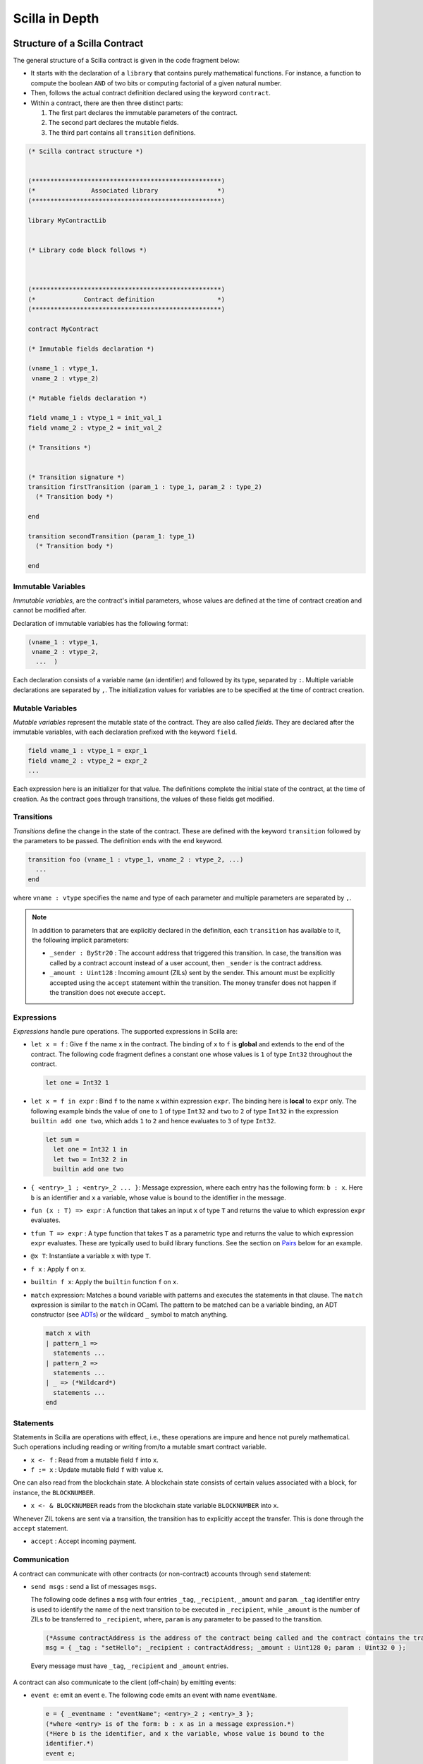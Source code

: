 Scilla in Depth
================

Structure of a Scilla Contract
#################################


The general structure of a Scilla contract is given in the code fragment below:

+ It starts with the declaration of a ``library`` that contains purely
  mathematical functions. For instance, a function to compute the boolean ``AND``
  of two bits or computing factorial of a given natural number.

+ Then, follows the actual contract definition declared using the keyword ``contract``.

+ Within a contract, there are then three distinct parts:

  1. The first part declares the immutable parameters of the contract.
  2. The second part declares the mutable fields.
  3. The third part contains all ``transition`` definitions. 


.. code-block:: ocaml

    (* Scilla contract structure *)


    (***************************************************)
    (*               Associated library                *)
    (***************************************************)
    
    library MyContractLib

    
    (* Library code block follows *)
    
    

    (***************************************************)
    (*             Contract definition                 *)
    (***************************************************)

    contract MyContract

    (* Immutable fields declaration *)

    (vname_1 : vtype_1,
     vname_2 : vtype_2)

    (* Mutable fields declaration *)

    field vname_1 : vtype_1 = init_val_1
    field vname_2 : vtype_2 = init_val_2

    (* Transitions *)


    (* Transition signature *)
    transition firstTransition (param_1 : type_1, param_2 : type_2)
      (* Transition body *)
    
    end

    transition secondTransition (param_1: type_1)
      (* Transition body *)
    
    end



Immutable Variables
*******************

`Immutable variables`, are the contract's initial parameters, whose values 
are defined at the time of contract creation and cannot be modified after.

Declaration of immutable variables has the following format:

.. code-block:: ocaml

  (vname_1 : vtype_1,
   vname_2 : vtype_2,
    ...  )

Each declaration consists of a variable name (an identifier) and followed by its type,
separated by ``:``. Multiple variable declarations are separated by ``,``. The
initialization values for variables are to be specified at the time of contract
creation.

Mutable Variables
*****************

`Mutable variables` represent the mutable state of the contract. They are also
called `fields`. They are declared after the immutable variables, with each
declaration prefixed with the keyword ``field``.

.. code-block:: ocaml

  field vname_1 : vtype_1 = expr_1
  field vname_2 : vtype_2 = expr_2
  ...

Each expression here is an initializer for that value. The definitions complete
the initial state of the contract, at the time of creation.  As the contract
goes through transitions, the values of these fields get modified.

.. are obtained from the input state (``input_state.json``) on each transition invocation.

Transitions
************

`Transitions` define the change in the state of the contract. These are
defined with the keyword ``transition`` followed by the parameters to
be passed. The definition ends with the ``end`` keyword.

.. code-block:: ocaml

  transition foo (vname_1 : vtype_1, vname_2 : vtype_2, ...)
    ...
  end

where ``vname : vtype`` specifies the name and type of each parameter and
multiple parameters are separated by ``,``. 


.. note::

    In addition to parameters that are explicitly declared in the definition, each
    ``transition`` has available to it, the following implicit parameters:

    - ``_sender : ByStr20`` : The account address that triggered
      this transition. In case, the transition was called by a contract account instead of a
      user account, then ``_sender`` is the contract address.

    - ``_amount : Uint128`` : Incoming amount (ZILs) sent by the sender. This amount must be explicitly
      accepted using the ``accept`` statement within the transition. The money transfer does not happen
      if the transition does not execute ``accept``.


Expressions 
************

`Expressions` handle pure operations. The supported expressions in Scilla are:

- ``let x = f`` : Give  ``f`` the name ``x`` in the contract. The binding of
  ``x`` to ``f`` is **global** and extends to the end of the contract. The following code 
  fragment defines a constant ``one`` whose values is ``1`` of type ``Int32`` 
  throughout the contract.

  .. code-block:: ocaml

    let one = Int32 1 

- ``let x = f in expr`` :  Bind ``f`` to the name ``x`` within expression ``expr``.  The
  binding here is **local** to ``expr`` only. The following example binds the value of 
  ``one`` to ``1`` of type ``Int32`` and ``two`` to ``2`` of type ``Int32``
  in the expression ``builtin add one two``, which adds ``1`` to ``2`` and hence
  evaluates to ``3`` of type ``Int32``.

  .. code-block:: ocaml

    let sum =
      let one = Int32 1 in
      let two = Int32 2 in 
      builtin add one two

- ``{ <entry>_1 ; <entry>_2 ... }``: Message expression, where each entry has the following form: ``b : x``. Here
  ``b`` is an identifier and ``x`` a variable, whose value is bound to the
  identifier in the message. 
  
- ``fun (x : T) => expr`` : A function that takes an input ``x`` of type ``T`` and
  returns the value to which expression ``expr`` evaluates.

- ``tfun T => expr`` : A type function that takes ``T`` as a parametric type and
  returns the value to which expression ``expr`` evaluates. These are typically used
  to build library functions. See the section on Pairs_ below for an example.

- ``@x T``: Instantiate a variable ``x`` with type ``T``.

- ``f x`` : Apply ``f`` on ``x``.

- ``builtin f x``: Apply the ``builtin`` function ``f`` on ``x``.

- ``match`` expression: Matches a bound variable with patterns and executes
  the statements in that clause. The ``match`` expression is similar to the
  ``match`` in OCaml. The pattern to be matched can be a variable binding, 
  an ADT constructor (see ADTs_) or the wildcard ``_`` symbol to match anything.

  .. code-block:: ocaml

    match x with
    | pattern_1 =>
      statements ...
    | pattern_2 =>
      statements ...
    | _ => (*Wildcard*)
      statements ...
    end



Statements 
***********

Statements in Scilla are operations with effect, i.e., these operations are
impure and hence not purely mathematical. Such operations including reading or
writing from/to a mutable smart contract variable. 

- ``x <- f`` : Read from a mutable field ``f`` into ``x``.
- ``f := x`` : Update mutable field  ``f`` with value ``x``.

One can also read from the blockchain state. A blockchain state consists of
certain values associated with a block, for instance, the ``BLOCKNUMBER``. 

- ``x <- & BLOCKNUMBER`` reads from the blockchain state variable ``BLOCKNUMBER`` into ``x``.

Whenever ZIL tokens are sent via a transition, the transition has to explicitly
accept the transfer. This is done through the ``accept`` statement.

- ``accept`` : Accept incoming payment.


Communication
***************

A contract can communicate with other contracts (or non-contract) accounts
through ``send`` statement:

- ``send msgs`` : send a list of messages ``msgs``.

  The following code defines a ``msg`` with four entries ``_tag``,
  ``_recipient``, ``_amount`` and ``param``.  ``_tag`` identifier entry is used
  to identify the name of the next transition to be executed in ``_recipient``,
  while ``_amount`` is the number of ZILs to be transferred to ``_recipient``,
  where, ``param`` is any parameter to be passed to the transition.   
  
  .. code-block:: ocaml

    (*Assume contractAddress is the address of the contract being called and the contract contains the transition setHello*)
    msg = { _tag : "setHello"; _recipient : contractAddress; _amount : Uint128 0; param : Uint32 0 };

 Every message must have ``_tag``, ``_recipient`` and ``_amount`` entries.

A contract can also communicate to the client (off-chain) by emitting events:

- ``event e``: emit an event ``e``. The following code emits an event with name
  ``eventName``. 

 .. code-block:: ocaml

    e = { _eventname : "eventName"; <entry>_2 ; <entry>_3 };
    (*where <entry> is of the form: b : x as in a message expression.*)
    (*Here b is the identifier, and x the variable, whose value is bound to the
    identifier.*)
    event e;

Note that the first entry is always ``_eventname`` and is compulsory.


Primitive Data Types & Operations
#################################

Integer Types
*************
Scilla defines signed and unsigned integer types of 32, 64, 128, and 256 bits. 
These integer types can be specified with the keywords ``IntX`` and ``UintX`` where
``X`` can be 32, 64, 128, or 256. For example, an unsigned integer of 32 bits
can be specified as ``Uint32``. 


The following code snippet declares a global ``Uint32`` integer:

.. code-block:: ocaml
        
    let x = Uint32 43 


The following operations on integers are language built-ins. Each
operation takes two integers ``IntX``/``UintX`` (of the same type) as
arguments.

- ``builtin eq i1 i2`` : Is ``i1`` equal to ``i2`` Returns ``Bool``.
- ``builtin add i1 i2``: Add integer values ``i1`` and ``i2``.
  Returns an integer of the same type.
- ``builtin sub i1 i2``: Subtract ``i2`` from ``i1``.
  Returns an integer of the same type.
- ``builtin mul i1 i2``: Integer product of ``i1`` and ``i2``.
  Returns an integer of the same type.
- ``builtin div i1 i2``: Integer division of ``i1`` by ``i2``.
  Returns an integer of the same type.
- ``builtin rem i1 i2``: ``i1`` modulo ``i2``. Returns an integer of the same type.
- ``builtin lt i1 i2``: Is ``i1`` lesser than ``i2``. Returns ``Bool``.


.. note::

  Values related to money (such as amount transferred or the balance of
  an account) are ``Uint128``.



Strings
*******
As with most languages, ``String`` literals in Scilla are expressed using
a sequence of characters enclosed in double quotes. Variables can be
declared by specifying using keyword ``String``. 

The following code snippet declares a global ``String`` constant:

.. code-block:: ocaml
        
    let x = "Hello" 




The following ``String`` operations are language built-ins.

- ``builtin eq s1 s2`` : Is ``String s1`` equal to ``String s2``.
  Returns ``Bool``.
- ``builtin concat s1 s2`` : Concatenate ``String s1`` with ``String s2``.
  Returns ``String``.
- ``builtin substr s1 i1 i2`` : Extract sub-string of ``String s1`` starting
  from position ``Uint32 i1`` with length ``Uint32 i2``.
  Returns ``String``.

Hashes
******

A hash in Scilla is declared using the data type ``ByStr32``. A ``ByStr32``
represents a hexadecimal Byte String of 32 bytes (64 hexadecimal characters)
prefixed with ``0x``.

The following code snippet declares a global ``ByStr32`` constant:

.. code-block:: ocaml
        
    let x = 0x123456789012345678901234567890123456789012345678901234567890abff 




The following operations on hashes are language built-ins. In the description
below, ``Any`` can be of type ``IntX``, ``UintX``, ``String``, ``ByStr20`` or
``ByStr32``.

- ``builtin eq h1 h2``: Is ``ByStr32 h1`` equal to ``ByStr32 h2``. Returns ``Bool``.

- ``builtin dist h1 h2``: The distance between ``ByStr32 h1`` and ``ByStr32 h2``.
  Returns ``Uint256``.

- ``builtin sha256hash x`` : The SHA256 hash of value of x of type ``Any``. Returns ``ByStr32``.

- ``builtin to_byStr x'`` : Converts a hash ``x'`` of finite length, say of type ``ByStr32`` to one 
  of arbitrary length.

- ``builtin schnorr_gen_key_pair`` : Create a key pair of form ``Pair {ByStr32 BySt33}`` that 
  consist of both private key of type ``ByStr32`` and public key of type ``ByStr33`` respectively.

- ``builtin schnorr_sign privk msg`` : Sign a ``msg`` of type ``ByStr`` with the ``privk`` of type ``ByStr32``.

- ``builtin schnorr_verify pubk msg sig`` : Verify a signed ``sig`` of type ``ByStr64`` against the ``msg`` of 
  type ``ByStr32`` with the ``pubk`` of type ``ByStr33``.

Maps
****
``Map`` values provide key-value store. Keys can have types ``IntX``,
``UintX``, ``String``, ``ByStr32`` or ``ByStr20``. Values can be of any type.

- ``put m k v``: Insert key ``k`` and value ``v`` into ``Map m``.
  Returns a new ``Map`` with the newly inserted key/value in addition to
  the key/value pairs contained earlier.

- ``get m k``: In ``Map m``, for key ``k``, return the associated value as
  ``Option v`` (Check below for ``Option`` data type). The returned value is
  ``None`` if ``k`` is not in the map ``m``. 
  
- ``remove m k``: Remove key ``k`` and its associated value from the map ``m``. Returns a new updated ``Map``.

- ``contains m k``: Is key ``k`` and its associated value  present in the map ``m``.  Returns ``Bool``.

- ``to_list m``: Convert ``Map m`` into a ``List (Pair ('A) ('B))`` where ``'A`` and ``'B`` are key
  and value types.


Addresses
*********

Addresses are declared using the data type  ``ByStr20`` data type. ``ByStr20``
literals being with ``0x`` and contain 20 bytes (40 hexadecimal characters).

The following operations on addresses are language built-in.

- ``eq a1 a2``: Is ``ByStr20`` equal to ``ByStr20``.
  Returns ``Bool``.

Block Numbers
*************
Block numbers have a dedicated type in Scilla. Variables of this type are
specified with the keyword ``BNum``. A ``BNum`` literal is a sequence of
digits with the keyword ``block`` prefixed (example ``block 101``).

The following ``BNum`` operations are language built-in.

- ``eq b1 b2``: Is ``BNum b1`` equal to ``BNum b2``. Returns ``Bool``.
- ``blt b1 b2``: Is ``BNum b1`` less than ``BNum b2``. Returns ``Bool``.
- ``badd b1 i1``: Add ``UintX i1`` to ``BNum b1``. Returns ``BNum``.

Algebraic Data Types (ADTs)
######################################
.. _ADTs:

`Algebraic data types` are composite types, used commonly in functional
programming. The following ADTs are featured in Scilla. Each ADT is defined as
a set of **constructors**. Each constructor takes a set of arguments of certain
types.

Boolean
*******

Boolean values are specified using the keyword ``Bool``. ``Bool`` ADT has two
constructors: ``True`` and ``False`` that do not take any argument. Thus the
following code fragment constructs a ``Bool`` ADT that represents ``True``:

.. code-block:: ocaml

    x = True


Option
*******
Similar to ``Option`` in OCaml, the ``Option`` ADT in Scilla provides means to
represent the presence of a value ``x`` or the absence of any value. ``Option``
has two constructors ``None`` and ``Some``.

   + ``Some`` represents the presence of a value. ``Some {`A} x`` constructs an
     ADT that represents the presence of a value ``x`` of type ``'A``. The
     following code fragment constructs an ``Option`` using the ``Some``
     constructor with an argument of type ``Int32``:

    .. code-block:: ocaml

        let x = 
          let ten = Int32 10 in
          Some {Int32} 10
      

   + ``None`` represents the absence of any value. ``None {`A}`` constructs an
     ADT that represents the absence of any value of type ``'A``. The following
     code fragment constructs an ``Option`` using the ``None`` constructor with
     an argument of type ``ByStr20``:

  
    .. code-block:: ocaml

        x = None {ByStr20}

    They are extremely useful for initialising a mutable variable with no value.

    .. code-block:: ocaml

        field empty_bool : Option Bool : None {Bool}
    
    Note that constructing ``Some {(ADT)}`` or ``None {(ADT)}`` will require the 
    ``( )`` parentheses:


    .. code-block:: ocaml

        let one = Int32 1 in
        x = Some {(Pair Int32 Int32)} one one
        

    Some constructor is also frequently used in extracting values from a Map:
    

    .. code-block:: ocaml

        (*Assume m = Map ByStr20 Int32 that contains a key value pair of _sender data*)
        getValue = builtin get m _sender;
        match getValue with
        | Some v =>
          v = v + v;
          statements...
        | None =>
          statements...
        end

List
****

The ``List`` ADT, similar to Lists in other functional languages provides a
structure to contain a list of values of the same type.  A ``List`` is
specified using the ``List`` keyword and has two constructors:

   + ``Nil`` creates an empty ``List``. It takes the following form: ``Nil
     {'A}``, and creates an empty list of entries of type ``'A``.

   + ``Cons`` adds an element to an existing list. It takes the following form:
     ``Cons {'A} h l``, where ``'A`` is a type variable that can be
     instantiated with any type and ``h`` is an element of type ``'A`` that is
     inserted at the head of list ``l`` (of type ``List 'A``).


The following code example demonstrates building a list of ``Int32`` values.
To do this, we start with  an empty list ``Nil {Int32}``.  The rest of the list
is built by inserting items into the list.  The final list built in this
example is ``[11 -> 10 -> 2 -> 1 -> NIL]``.



.. code-block:: ocaml

  let one = Int32 1 in
  let two = Int32 2 in
  let ten = Int32 10 in
  let eleven = Int32 11 in

  let nil = Nil {Int32} in
  let l1 = Cons {Int32} one nil in
  let l2 = Cons {Int32} two l1 in
  let l3 = Cons {Int32} ten l2 in
    Cons {Int32} eleven l3



The following two structural recursion primitives are provided for any
``List``.

- ``list_foldl: ('B -> 'A -> 'B) -> 'B -> (List 'A) -> 'B`` :
  For any types ``'A`` and ``'B``, ``list_foldl`` recursively processes
  the input list (``List 'A``) from left to right, by applying an 
  iterator function (``'B -> 'A -> 'B``) to the element being processed
  and an accumulator (``'B``). The initial value of this accumulator is
  provided as argument to ``list_foldl``.
- ``list_foldr: ('A -> 'B -> 'B) -> 'B -> (List 'A) -> 'B`` :
  Same as ``list_foldl`` but process the list elements from right to left.


To further illustrate ``List`` in Scilla, we show a small example using
``list_foldl`` to count the number of elements in a list.

.. code-block:: ocaml
  :linenos:

  let list_length =
    tfun 'A =>
    fun (l : List 'A) =>
      let folder = @list_foldl 'A Int32 in
      let init = Int32 0 in
      let iter =
        fun (h : 'A) =>
        fun (z : Int32) =>
          let one = Int32 1 in
            builtin add one z
       in
         folder iter init l

``list_length`` defines a function that takes one argument ``l`` of
type ``List 'A``, where ``'A`` is a parametric type (type variable),
specified in ``line 2``. We instantiate ``list_foldl`` in ``line 4``
for a list of type ``'A`` with the accumulator type being ``Int32``.
An initial value of ``0`` is used for the accumulator. The iterator
function ``iter`` increments the accumulator as it is invoked by
the folder for each element of the list ``l``. The final value of
the accumulator will be the number of increments or in other words,
the number of elements in the list.

Common ``List`` utilities (including ``list_length``) are provided
in the ``ListUtils`` library, as part of the standard library distribution
for Scilla.



Pair
****
.. _Pairs:

``Pair`` ADTs are used to contain a pair of values of possibly different
types. ``Pair`` variables are specified using the ``Pair`` keyword and
can be constructed using the constructor ``Pair {'A 'B} a b`` where
``'A`` and ``'B`` are type variables that can be instantiated to any type,
and ``a`` and ``b`` are variables of type ``'A`` and ``'B`` respectively.

Below is an example to construct a ``Pair`` of ``Int32`` values.

.. code-block:: ocaml

  let p = 
    let one = 1 in
    let two = 2 in
    Pair {Int32 Int32} one two
    ...

Pair can be used to contain a pair of values with different types. 
For example, to declare a pair of types ``String`` ``Uint32`` and initialize it 
to a mutable field ``pp``:

.. code-block:: ocaml

  field pp: Pair (String) (Uint32) =
                let s1 = "Hello" in
                let num = Uint32 2 in
                Pair {(String) (Uint32)} s1 num
    ...

Note the difference in how we perform a type declaration ``Pair{ (A') (B')}`` 
and the syntax used to create a pair of values using the constructor ``Pair (A') (B')``.
In the type declaration, a pair of curly braces surounds the two data types ``A'`` and ``B'``.

We now illustrate how pattern matching can be used to extract the
first element from a ``Pair``. The function ``fst`` shown below
is defined in the ``PairUtils`` library of the Scilla standard library.

.. code-block:: ocaml

  let fst =
    tfun 'A =>
    fun (p : Pair 'A 'A) =>
    match p with
    | Pair {'A 'A} a b =>
        a
    end

  let p = Pair {Int32 Int32} one two in
  let fst_int = @fst Int32 in
  let a = fst_int p in
    ... (* a = one *) ...

Nat
***
Scilla provides an ADT to work with natural numbers. A natural
number ``Nat`` is constructed using ``Zero`` or ``Succ Nat``,
i.e., the successor of a natural number. The following code shows
the build up of ``Nat`` three:

.. code-block:: ocaml

  let three = 
    let zero = Zero in 
    let one  = Succ zero in
    let two  = Succ one in
    Succ two

The following folding (structural recursion) is defined for ``Nat``
in Scilla, where ``'T`` is a parametric type variable.

.. code-block:: ocaml

  nat_fold : ('T -> Nat -> 'T) -> 'T -> Nat -> 'T

Similar in spirit to the ``List`` folds described earlier, the ``Nat``
fold takes an initial accumulator (of type ``'T``) and a function that
takes as arguments a ``Nat`` and the intermediate accumulator (``'T``)
and returns a new accumulator value. This iterator function has type
``'T -> Nat -> 'T``. The fold iterates through all natural numbers,
applying the iterator function and returns a final accumulator.

More ADT examples
#################
To make it easier to understand how ADTs can be used, we provide two
more examples and describe them in detail. Both the functions described
below are distributed as ``ListUtils`` in the Scilla standard library_.

List: Head
**********

The code below extracts the first item of a ``List`` and returns it as an
``Option``, i.e., ``Some`` element is returned if the list has at least one
element, ``None`` otherwise. The given test case takes ``[ 1 -> 2 -> 3 ->
NIL]`` as an input and returns ``1``.

.. code-block:: ocaml
  :linenos:

  let list_head =
    tfun 'A =>
    fun (l : List 'A) =>
      match l with
      | Cons h t =>
        Some h
      | Nil =>
        None
      end
  in

  let int_head = @list_head Int32 in

  let one = Int32 1 in
  let two = Int32 2 in
  let three = Int32 3 in
  let nil = Nil {Int32} in

  let l1 = Cons {Int32} three nil in
  let l2 = Cons {Int32} two l1 in
  let l3 = Cons {Int32} one l2 in
  int_head l3

In ``lines 14-21`` we build a list that can be used as input to the
``list_head`` function. ``Line 12`` instantiates the ``list_head``
function for ``Int32`` and the last line invokes the instantiated
``list_head`` function.

``tfun 'A`` in ``line 2`` specifies that ``'A`` is a parametric type
/ variable to the function, while ``fun`` in ``line 3`` specifies that
``l`` is a parameter of type ``List 'A``. In other words, in
``lines 1-3``, we are specifying a function ``list_head`` that can
be instantiated for any type ``'A`` and takes as argument, a variable
of type ``List 'A``. The pattern matching in ``line 5`` matches for a
``List`` which is constructed as ``Cons h t`` where ``h`` is the head
and ``t`` is the tail and returns the head as ``Some h``. If the list
is empty, then it matches the pattern match for ``Nil`` in ``line 7``
and returns ``None``, indicating that the list has no head.

List: Exists
************
We now describe a function, which given a list and a predicate function,
returns ``True`` if the predicate holds for at least one element of
the list.

.. code-block:: ocaml
  :linenos:

  let list_exists =
    tfun 'A =>
    fun (f : 'A -> Bool) =>
    fun (l : List 'A) =>
      let folder = @list_foldl 'A Bool in
      let init = False in
      let iter =
        fun (z : Bool) =>
        fun (h : 'A) =>
          let res = f h in
          match res with
          | True =>
            True
          | False =>
            z
          end
      in
        folder iter init l

  let int_exists = @list_exists Int128 in
  let f =
    fun (a : Int128) =>
      let three = Int128 3 in
      builtin lt a three

  ...
  (* build list l3 similar to previous example *)
  ...

  (* check if l3 has at least one element satisfying f *)
  int_exists f l3

 
Similar to the previous example, ``'A`` is a type variable to
the function. The function takes two arguments (1) a list ``l``
of type ``List 'A`` and a predicate, i.e., a function that takes
an element of the list (of type ``'A``) and returns ``True`` or
``False``, indicating satisfaction of the predicate.

To iterate through all elements of the input list ``l``, we use
``list_foldl``. An instantiation of ``list_foldl`` for list type
``'A`` and accummulator type ``Bool`` is done in ``line 5``. The
initial accummulator value is ``False`` (to indicate that no element
that satisfies the predicate is seen yet). The iterator function
``iter`` defined in ``line 6`` tests the current list element
provided as argument ``h`` for the predicate and returns an updated
accummulator. If the accummulator is found ``True`` at some point,
that value remains unchanged for the rest of the fold.


Standard Libraries
#####################
.. _library:

Scilla comes with four standard library contracts ``BoolUtils.scilla``, ``ListUtils.scilla``, ``NatUtils.scilla`` 
and ``PairUtils.scilla``. As the name suggests these contracts respecively implement operations on ``Bool``, ``List``, 
``Nat`` and ``Pair`` data types. In order to use the functions defined in these contracts, an ``import`` utility is provided. 
So, if one wants to use all the operations defined on ``List``, one has to add ``import ListUtils`` just before the declaration 
of any contract-specific library, or add ``import ListUtils PairUtils`` if one wants to use operations in both libraries.

Below, we present the functions defined in each of the library.

BoolUtils
************

- ``andb``: Computes the logical AND of two ``Bool`` values.
- ``orb``: Computes the logical OR of two ``Bool`` values.
- ``negb``: Computes the logical negation of a ``Bool`` value.

PairUtils
************

- ``fst``: Extract the first element of a Pair.
- ``snd``: Extract the second element of a Pair.

ListUtils
************

- ``list_map : ('A -> 'B) -> List 'A -> : List 'B``. 
    
  | Apply ``f : 'A -> 'B`` to every element of ``l : List 'A``.

  .. code-block:: ocaml

      (*Library*)
      let f =
        fun (a : Int32) =>
          builtin sha256hash a
      
      (*Contract transition*)
      (*Assume l as a list [1 -> 2 -> 3 -> NIL]*)
      transition
         hash_list_int32 = @list_map Int32 ByStr32;
         hashed_list = hash_list_int32 f l;
      end

- ``list_filter : ('A -> Bool) -> List 'A -> List 'A``.

  | Preserving the order of elements in ``l : List 'A``, return new list containing only those elements that satisfy the predicate ``f : 'A -> Bool``. Linear complexity.

  .. code-block:: ocaml

    (*Library*)
    let f =
      fun (a : Int32) =>
        let ten = Int32 10 in
        builtin lt a ten

    (*Contract transition*)
    (*Assume l as a list [1 -> 2 -> 3 -> 11 -> NIL]*)
    transition
      less_ten_int32 = @list_filter Int32;
      less_ten_list = less_ten_int32 f l
      (*Returns a list [1 -> 2 -> 3 -> NIL]*)
    end

- ``list_head : (List 'A) -> (Option 'A)``.

  | Return the head element of a list ``l : List 'A`` as ``Some 'A``, ``None`` if ``l`` is ``Nil`` (the empty list).

- ``list_tail : (List 'A) -> (Option List 'A)``.

  | For input list ``l : List 'A``, returns ``Some l'``, where ``l'`` is ``l`` except for it's head; returns ``Some Nil`` if ``l`` has only one element; returns ``None`` if ``l`` is empty.

- ``list_append : (List 'A -> List 'A ->  List 'A)``.

  | Append the second list to the first one and return a new List. Linear complexity (on first list).

- ``list_reverse : (List 'A -> List 'A)``.

  | Return the reverse of the input list. Linear complexity.

- ``list_flatten : (List List 'A) -> List 'A``.

  | Concatenate a list of lists. Each element (``List 'A``) of the input (``List List 'A``) are all concatenated together (in the same order) to give the result. linear complexity over the total number of elements in all of the lists.

- ``list_length : List 'A -> Int32``

  | Number of elements in list. Linear complexity.

- ``list_eq : ('A -> 'A -> Bool) -> List 'A -> List 'A -> Bool``.

  | Takes a function ``f : 'A -> 'A -> Bool`` to compare elements of lists ``l1 : List 'A`` and ``l2 : List 'A`` and returns True if all elements of the lists compare equal. Linear complexity.

- ``list_mem : ('A -> 'A -> Bool) -> 'A -> List 'A -> Bool``.

  | Checks whether an element ``a : 'A`` is in the list ``l : List'A`. `f : 'A -> 'A -> Bool`` should be provided for equality comparison. Linear complexity.
 
  .. code-block:: ocaml

    (*Library*)
    let f =
      fun (a : Int32) =>
      fun (b : Int32) =>
        builtin eq a b

    (*transition*)
    transition search (keynumber : Int32)

      (*Assume l is a list of Int32, say [1 -> 2 -> 3 -> 4 -> NIL]*)
      list_mem_int32 = @list_mem Int32;
      check_result = list_mem_int32 f keynumber l (*Return Bool*)
      
    end

- ``list_forall : ('A -> Bool) -> List 'A -> Bool``.

  | Return True if all elements of list ``l : List 'A`` satisfy predicate ``f : 'A -> Bool``. Linear complexity.

- ``list_exists : ('A -> Bool) -> List 'A -> Bool``.

  | Return True if at least one element of list ``l : List 'A`` satisfies predicate ``f : 'A -> Bool``.  Linear complexity.

- ``list_sort : ('A -> 'A -> Bool) -> List 'A -> List 'A``.

  | Stable sort the input list ``l : List 'A``. Function ``flt : 'A -> 'A -> Bool`` provided must return True if its first argument is lesser-than its second argument. Linear complexity.

  .. code-block:: ocaml

    (*Library*)
    let int_sort = @list_sort Uint64 in

    let flt =
      fun (a : Uint64) => 
      fun (b : Uint64) =>
        builtin lt a b

    let zero = Uint64 0 in
    let one = Uint64 1 in
    let two = Uint64 2 in
    let three = Uint64 3 in
    let four = Uint64 4 in

    (* l6 = 2 4 3 2 1 2 3 *)
      let l6 =
      let nil = Nil {Uint64} in
      let l0 = Cons {Uint64} two nil in
      let l1 = Cons {Uint64} four l0 in
      let l2 = Cons {Uint64} three l1 in
      let l3 = Cons {Uint64} two l2 in
      let l4 = Cons {Uint64} one l3 in
      let l5 = Cons {Uint64} two l4 in
      Cons {Uint64} three l5

    (*transition*)
    transition sortList ()

      (* res1 = 1 2 2 2 3 3 4 *)
      res1 = int_sort flt l6

    end

- ``list_find : ('A -> Bool) -> 'A -> 'A``.

  | Return ``Some a``, where ``a`` is the first element of ``l : List 'A`` that satisfies the predicate ``f : 'A -> Bool``. Returns ``None`` if none of the elements in ``l`` satisfy ``f``. Linear complexity.

- ``list_zip : List 'A -> List 'B -> List (Pair 'A 'B)``.

  | Combine corresponding elements of ``m1 : List 'A`` and ``m2 : List 'B`` into a ``Pair`` and return the resulting list. In case of different number of elements in the lists, the extra elements are ignored.

- ``list_zip_with : ('A -> 'B -> 'C) -> List 'A -> List 'B -> List 'C )``. Linear complexity.

  | Combine corresponding elements of ``m1 : List 'A`` and ``m2 : List 'B`` using ``f : 'A -> 'B -> 'C`` and return the resulting list of ``'C``. In case of different number of elements in the lists, the extra elements are ignored.

- ``list_unzip : List (Pair 'A 'B) -> Pair (List 'A) (List 'B)``.

  | Convert a list ``l : Pair 'A 'B`` of ``Pair`` s into a ``Pair`` of lists. Linear complexity.

- ``list_nth : Int32 -> List 'A -> Option 'A``.

  | Returns ``Some 'A`` if n'th element exists in list. ``None`` otherwise. Linear complexity.

  .. code-block:: ocaml

    (*transition*)
    (*Assume l as a list of Int32 [1 -> 2 -> 3 -> NIL]*)
    transition search_nth (nth : Int32)
      list_nth_int32 = @list_nth Int32;
      search_nth = list_nth_int32 nth l;
      match search_nth with
      | Some v =>
        statements...
      | None =>
        statements...
      end
    end



 



